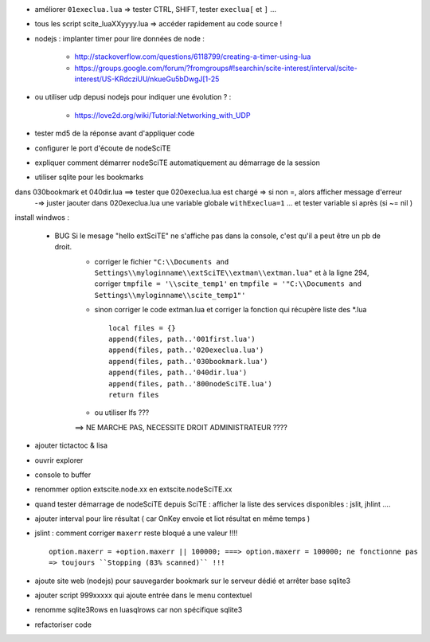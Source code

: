 .. -*- coding: utf-8 -

- améliorer ``01execlua.lua`` => tester CTRL, SHIFT, tester ``execlua[`` et ``]`` ...
- tous les script scite_lua\XXyyyy.lua => accéder rapidement au code source !
- nodejs : implanter timer pour lire données de node  : 

    - http://stackoverflow.com/questions/6118799/creating-a-timer-using-lua
    - https://groups.google.com/forum/?fromgroups#!searchin/scite-interest/interval/scite-interest/US-KRdcziUU/nkueGu5bDwgJ[1-25

- ou utiliser udp depusi nodejs pour indiquer une évolution ? : 

    - https://love2d.org/wiki/Tutorial:Networking_with_UDP
    
- tester md5 de la réponse avant d'appliquer code    
- configurer le port d'écoute de nodeSciTE
- expliquer comment démarrer nodeSciTE automatiquement au démarrage de la session

- utiliser sqlite pour les bookmarks

dans 030bookmark et 040dir.lua ==> tester que 020execlua.lua est chargé => si non =, alors afficher message d'erreur
    -=> juster jaouter dans 020execlua.lua une variable globale ``withExeclua=1`` ... et tester variable si après (si ~= nil )
    
install windwos : 

        - BUG Si le mesage "hello extSciTE" ne s'affiche pas dans la console, c'est qu'il a peut être un pb de droit.
            - corriger le fichier ``"C:\\Documents and Settings\\myloginname\\extSciTE\\extman\\extman.lua"`` et à la ligne 294, corriger ``tmpfile = '\\scite_temp1'`` en ``tmpfile = '"C:\\Documents and Settings\\myloginname\\scite_temp1"'``
            - sinon corriger le code extman.lua et corriger la fonction qui récupère liste des *.lua ::
            
                local files = {}
                append(files, path..'001first.lua')
                append(files, path..'020execlua.lua')
                append(files, path..'030bookmark.lua')
                append(files, path..'040dir.lua')
                append(files, path..'800nodeSciTE.lua')
                return files
                
            - ou utiliser lfs ???

            ==> NE MARCHE PAS, NECESSITE DROIT ADMINISTRATEUR ????    
            
            
- ajouter tictactoc & lisa
- ouvrir explorer 
- console to buffer
- renommer option extscite.node.xx en extscite.nodeSciTE.xx
- quand tester démarrage de nodeSciTE depuis SciTE : afficher la liste des services disponibles : jslit, jhlint ....
- ajouter interval pour lire résultat ( car OnKey envoie et liot résultat en même temps )
- jslint : comment corriger ``maxerr`` reste bloqué a une valeur !!!! ::

    option.maxerr = +option.maxerr || 100000; ===> option.maxerr = 100000; ne fonctionne pas 
    => toujours ``Stopping (83% scanned)`` !!!
    
- ajoute site web (nodejs) pour sauvegarder bookmark sur le serveur dédié et arrêter base sqlite3    

- ajouter script 999xxxxx qui ajoute entrée dans le menu contextuel

- renomme sqlite3Rows en luasqlrows car non spécifique sqlite3

- refactoriser code 